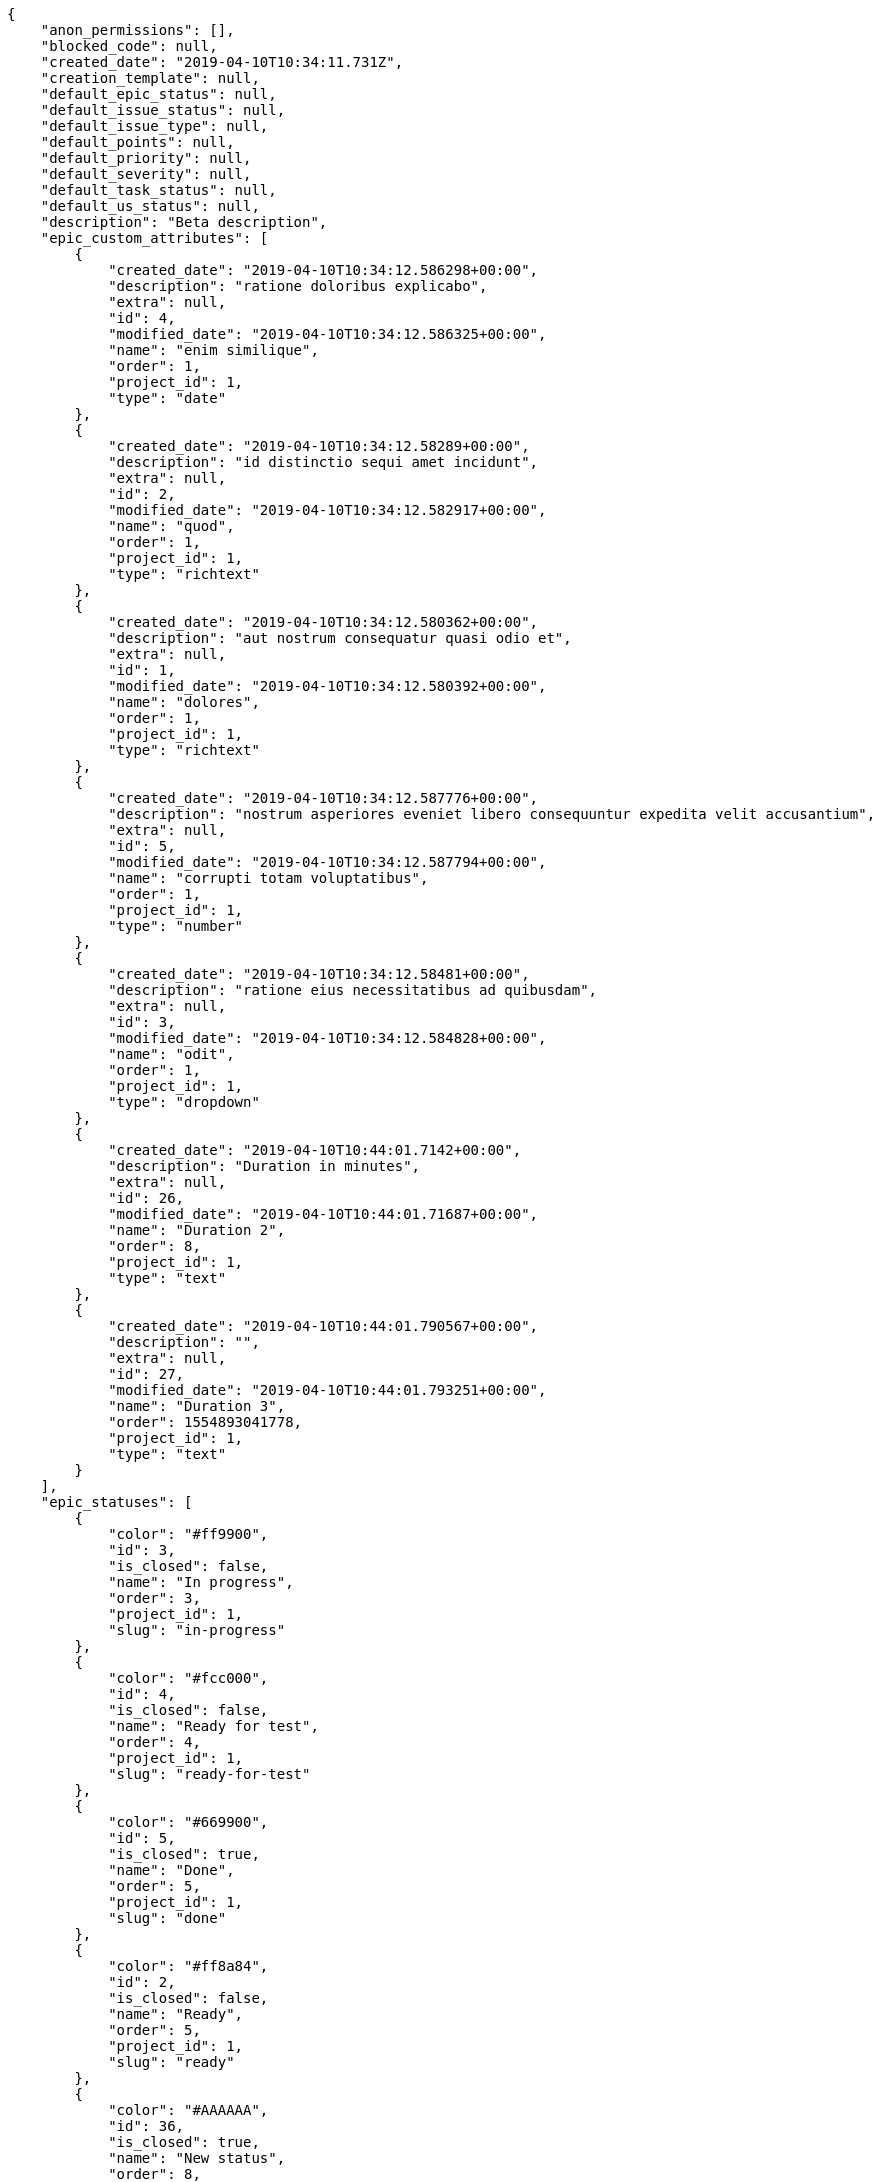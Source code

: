 [source,json]
----
{
    "anon_permissions": [],
    "blocked_code": null,
    "created_date": "2019-04-10T10:34:11.731Z",
    "creation_template": null,
    "default_epic_status": null,
    "default_issue_status": null,
    "default_issue_type": null,
    "default_points": null,
    "default_priority": null,
    "default_severity": null,
    "default_task_status": null,
    "default_us_status": null,
    "description": "Beta description",
    "epic_custom_attributes": [
        {
            "created_date": "2019-04-10T10:34:12.586298+00:00",
            "description": "ratione doloribus explicabo",
            "extra": null,
            "id": 4,
            "modified_date": "2019-04-10T10:34:12.586325+00:00",
            "name": "enim similique",
            "order": 1,
            "project_id": 1,
            "type": "date"
        },
        {
            "created_date": "2019-04-10T10:34:12.58289+00:00",
            "description": "id distinctio sequi amet incidunt",
            "extra": null,
            "id": 2,
            "modified_date": "2019-04-10T10:34:12.582917+00:00",
            "name": "quod",
            "order": 1,
            "project_id": 1,
            "type": "richtext"
        },
        {
            "created_date": "2019-04-10T10:34:12.580362+00:00",
            "description": "aut nostrum consequatur quasi odio et",
            "extra": null,
            "id": 1,
            "modified_date": "2019-04-10T10:34:12.580392+00:00",
            "name": "dolores",
            "order": 1,
            "project_id": 1,
            "type": "richtext"
        },
        {
            "created_date": "2019-04-10T10:34:12.587776+00:00",
            "description": "nostrum asperiores eveniet libero consequuntur expedita velit accusantium",
            "extra": null,
            "id": 5,
            "modified_date": "2019-04-10T10:34:12.587794+00:00",
            "name": "corrupti totam voluptatibus",
            "order": 1,
            "project_id": 1,
            "type": "number"
        },
        {
            "created_date": "2019-04-10T10:34:12.58481+00:00",
            "description": "ratione eius necessitatibus ad quibusdam",
            "extra": null,
            "id": 3,
            "modified_date": "2019-04-10T10:34:12.584828+00:00",
            "name": "odit",
            "order": 1,
            "project_id": 1,
            "type": "dropdown"
        },
        {
            "created_date": "2019-04-10T10:44:01.7142+00:00",
            "description": "Duration in minutes",
            "extra": null,
            "id": 26,
            "modified_date": "2019-04-10T10:44:01.71687+00:00",
            "name": "Duration 2",
            "order": 8,
            "project_id": 1,
            "type": "text"
        },
        {
            "created_date": "2019-04-10T10:44:01.790567+00:00",
            "description": "",
            "extra": null,
            "id": 27,
            "modified_date": "2019-04-10T10:44:01.793251+00:00",
            "name": "Duration 3",
            "order": 1554893041778,
            "project_id": 1,
            "type": "text"
        }
    ],
    "epic_statuses": [
        {
            "color": "#ff9900",
            "id": 3,
            "is_closed": false,
            "name": "In progress",
            "order": 3,
            "project_id": 1,
            "slug": "in-progress"
        },
        {
            "color": "#fcc000",
            "id": 4,
            "is_closed": false,
            "name": "Ready for test",
            "order": 4,
            "project_id": 1,
            "slug": "ready-for-test"
        },
        {
            "color": "#669900",
            "id": 5,
            "is_closed": true,
            "name": "Done",
            "order": 5,
            "project_id": 1,
            "slug": "done"
        },
        {
            "color": "#ff8a84",
            "id": 2,
            "is_closed": false,
            "name": "Ready",
            "order": 5,
            "project_id": 1,
            "slug": "ready"
        },
        {
            "color": "#AAAAAA",
            "id": 36,
            "is_closed": true,
            "name": "New status",
            "order": 8,
            "project_id": 1,
            "slug": "new-status"
        },
        {
            "color": "#999999",
            "id": 1,
            "is_closed": false,
            "name": "Patch status name",
            "order": 10,
            "project_id": 1,
            "slug": "patch-status-name"
        },
        {
            "color": "#999999",
            "id": 37,
            "is_closed": false,
            "name": "New status name",
            "order": 10,
            "project_id": 1,
            "slug": "new-status-name"
        }
    ],
    "epics_csv_uuid": null,
    "i_am_admin": true,
    "i_am_member": true,
    "i_am_owner": true,
    "id": 1,
    "is_backlog_activated": true,
    "is_contact_activated": true,
    "is_epics_activated": false,
    "is_fan": false,
    "is_featured": false,
    "is_issues_activated": true,
    "is_kanban_activated": false,
    "is_looking_for_people": false,
    "is_out_of_owner_limits": false,
    "is_private": true,
    "is_private_extra_info": {
        "can_be_updated": true,
        "reason": null
    },
    "is_watcher": false,
    "is_wiki_activated": true,
    "issue_custom_attributes": [
        {
            "created_date": "2019-04-10T10:34:12.611007+00:00",
            "description": "voluptate rem perspiciatis ipsum",
            "extra": null,
            "id": 5,
            "modified_date": "2019-04-10T10:34:12.611022+00:00",
            "name": "adipisci exercitationem",
            "order": 1,
            "project_id": 1,
            "type": "checkbox"
        },
        {
            "created_date": "2019-04-10T10:34:12.609717+00:00",
            "description": "fugiat porro officia deleniti quidem ipsam",
            "extra": null,
            "id": 4,
            "modified_date": "2019-04-10T10:34:12.609734+00:00",
            "name": "velit",
            "order": 1,
            "project_id": 1,
            "type": "text"
        },
        {
            "created_date": "2019-04-10T10:34:12.608351+00:00",
            "description": "facere corrupti ipsa odit mollitia saepe officiis",
            "extra": null,
            "id": 3,
            "modified_date": "2019-04-10T10:34:12.608369+00:00",
            "name": "doloremque id",
            "order": 1,
            "project_id": 1,
            "type": "dropdown"
        },
        {
            "created_date": "2019-04-10T10:34:12.606989+00:00",
            "description": "minus quibusdam neque eveniet repellendus ex dolorum optio ullam vitae",
            "extra": null,
            "id": 2,
            "modified_date": "2019-04-10T10:34:12.607008+00:00",
            "name": "doloribus ducimus nulla",
            "order": 1,
            "project_id": 1,
            "type": "checkbox"
        },
        {
            "created_date": "2019-04-10T10:34:12.604709+00:00",
            "description": "officiis repudiandae dignissimos similique consequatur mollitia at enim ad molestias praesentium",
            "extra": null,
            "id": 1,
            "modified_date": "2019-04-10T10:34:12.604728+00:00",
            "name": "fugiat optio consequuntur",
            "order": 1,
            "project_id": 1,
            "type": "dropdown"
        }
    ],
    "issue_duedates": [
        {
            "by_default": true,
            "color": "#9dce0a",
            "days_to_due": null,
            "id": 1,
            "name": "Default",
            "order": 1,
            "project_id": 1
        },
        {
            "by_default": false,
            "color": "#ff9900",
            "days_to_due": 14,
            "id": 2,
            "name": "Due soon",
            "order": 2,
            "project_id": 1
        },
        {
            "by_default": false,
            "color": "#ff8a84",
            "days_to_due": 0,
            "id": 3,
            "name": "Past due",
            "order": 3,
            "project_id": 1
        }
    ],
    "issue_statuses": [
        {
            "color": "#88A65E",
            "id": 3,
            "is_closed": true,
            "name": "Ready for test",
            "order": 3,
            "project_id": 1,
            "slug": "ready-for-test"
        },
        {
            "color": "#BFB35A",
            "id": 4,
            "is_closed": true,
            "name": "Closed",
            "order": 4,
            "project_id": 1,
            "slug": "closed"
        },
        {
            "color": "#5E8C6A",
            "id": 2,
            "is_closed": false,
            "name": "In progress",
            "order": 5,
            "project_id": 1,
            "slug": "in-progress"
        },
        {
            "color": "#89BAB4",
            "id": 5,
            "is_closed": false,
            "name": "Needs Info",
            "order": 5,
            "project_id": 1,
            "slug": "needs-info"
        },
        {
            "color": "#CC0000",
            "id": 6,
            "is_closed": true,
            "name": "Rejected",
            "order": 6,
            "project_id": 1,
            "slug": "rejected"
        },
        {
            "color": "#666666",
            "id": 7,
            "is_closed": false,
            "name": "Postponed",
            "order": 7,
            "project_id": 1,
            "slug": "postponed"
        },
        {
            "color": "#AAAAAA",
            "id": 50,
            "is_closed": true,
            "name": "New status",
            "order": 8,
            "project_id": 1,
            "slug": "new-status"
        },
        {
            "color": "#999999",
            "id": 51,
            "is_closed": false,
            "name": "New status name",
            "order": 10,
            "project_id": 1,
            "slug": "new-status-name"
        },
        {
            "color": "#8C2318",
            "id": 1,
            "is_closed": false,
            "name": "Patch status name",
            "order": 10,
            "project_id": 1,
            "slug": "patch-status-name"
        }
    ],
    "issue_types": [
        {
            "color": "#89BAB4",
            "id": 1,
            "name": "Bug",
            "order": 1,
            "project_id": 1
        },
        {
            "color": "#ba89a8",
            "id": 2,
            "name": "Question",
            "order": 2,
            "project_id": 1
        },
        {
            "color": "#89a8ba",
            "id": 3,
            "name": "Enhancement",
            "order": 3,
            "project_id": 1
        }
    ],
    "issues_csv_uuid": null,
    "logo_big_url": "http://localhost:8000/media/project/c/3/7/3/03217576090db87e7ca5a60668552b674f50542afecf46af93e663e2916c/test.png.300x300_q85_crop.png?token=XK3J9Q%3Aqf6MgewpUSHWjFowGRsMwuqBEiOC1nxXt69rasAemztYgs3-mOetaf8H6W_NtkXPFbcMWGpmxwtMVRflqRJ7VA",
    "logo_small_url": "http://localhost:8000/media/project/c/3/7/3/03217576090db87e7ca5a60668552b674f50542afecf46af93e663e2916c/test.png.80x80_q85_crop.png?token=XK3J9Q%3A0RaR569wvxgsojJsbR6KkKTx7inAHWEX2gM4CFvhDXLYwDtJRvwB7Vggkkz6_W0lkvymMapzFj0aJLOP_gc56A",
    "looking_for_people_note": "",
    "max_memberships": null,
    "members": [
        {
            "color": "",
            "full_name": "Administrator",
            "full_name_display": "Administrator",
            "gravatar_id": "64e1b8d34f425d19e1ee2ea7236d3028",
            "id": 5,
            "is_active": true,
            "photo": null,
            "role": 4,
            "role_name": "Back",
            "username": "admin"
        },
        {
            "color": "#FFCC00",
            "full_name": "Angela Perez",
            "full_name_display": "Angela Perez",
            "gravatar_id": "c9ba9d485f9a9153ebf53758feb0980c",
            "id": 11,
            "is_active": true,
            "photo": null,
            "role": 6,
            "role_name": "Stakeholder",
            "username": "user5"
        },
        {
            "color": "#40826D",
            "full_name": "Bego\u00f1a Flores",
            "full_name_display": "Bego\u00f1a Flores",
            "gravatar_id": "aed1e43be0f69f07ce6f34a907bc6328",
            "id": 7,
            "is_active": true,
            "photo": null,
            "role": 1,
            "role_name": "UX",
            "username": "user1"
        },
        {
            "color": "#B6DA55",
            "full_name": "Catalina Fernandez",
            "full_name_display": "Catalina Fernandez",
            "gravatar_id": "9971a763f5dfc5cbd1ce1d2865b4fcfa",
            "id": 9,
            "is_active": true,
            "photo": null,
            "role": 4,
            "role_name": "Back",
            "username": "user3"
        },
        {
            "color": "#2099DB",
            "full_name": "Enrique Crespo",
            "full_name_display": "Enrique Crespo",
            "gravatar_id": "f31e0063c7cd6da19b6467bc48d2b14b",
            "id": 10,
            "is_active": true,
            "photo": null,
            "role": 5,
            "role_name": "Product Owner",
            "username": "user4"
        },
        {
            "color": "#71A6D2",
            "full_name": "Francisco Gil",
            "full_name_display": "Francisco Gil",
            "gravatar_id": "5c921c7bd676b7b4992501005d243c42",
            "id": 8,
            "is_active": true,
            "photo": null,
            "role": 3,
            "role_name": "Front",
            "username": "user2"
        },
        {
            "color": "#002e33",
            "full_name": "Miguel Molina",
            "full_name_display": "Miguel Molina",
            "gravatar_id": "dce0e8ed702cd85d5132e523121e619b",
            "id": 14,
            "is_active": true,
            "photo": null,
            "role": 5,
            "role_name": "Product Owner",
            "username": "user8"
        },
        {
            "color": "#B6DA55",
            "full_name": "Mohamed Ortega",
            "full_name_display": "Mohamed Ortega",
            "gravatar_id": "6d7e702bd6c6fc568fca7577f9ca8c55",
            "id": 13,
            "is_active": true,
            "photo": null,
            "role": 5,
            "role_name": "Product Owner",
            "username": "user7"
        },
        {
            "color": "#71A6D2",
            "full_name": "Vanesa Garcia",
            "full_name_display": "Vanesa Garcia",
            "gravatar_id": "74cb769a5e64d445b8550789e1553502",
            "id": 12,
            "is_active": true,
            "photo": null,
            "role": 6,
            "role_name": "Stakeholder",
            "username": "user6"
        },
        {
            "color": "#FFFF00",
            "full_name": "Virginia Castro",
            "full_name_display": "Virginia Castro",
            "gravatar_id": "69b60d39a450e863609ae3546b12b360",
            "id": 15,
            "is_active": true,
            "photo": null,
            "role": 6,
            "role_name": "Stakeholder",
            "username": "user9"
        }
    ],
    "milestones": [
        {
            "closed": false,
            "id": 1,
            "name": "Sprint 2019-2-14",
            "slug": "sprint-2019-2-14"
        },
        {
            "closed": false,
            "id": 2,
            "name": "Sprint 2019-3-1",
            "slug": "sprint-2019-3-1"
        }
    ],
    "modified_date": "2019-04-10T10:47:03.935Z",
    "my_homepage": false,
    "my_permissions": [
        "modify_task",
        "modify_epic",
        "add_task",
        "admin_roles",
        "comment_wiki_page",
        "view_project",
        "modify_project",
        "modify_wiki_page",
        "admin_project_values",
        "modify_us",
        "view_epics",
        "delete_project",
        "modify_issue",
        "modify_wiki_link",
        "add_issue",
        "delete_milestone",
        "remove_member",
        "delete_epic",
        "delete_wiki_link",
        "add_epic",
        "comment_epic",
        "delete_task",
        "comment_task",
        "comment_issue",
        "view_issues",
        "add_us",
        "add_member",
        "add_wiki_page",
        "delete_issue",
        "view_wiki_pages",
        "view_milestones",
        "add_milestone",
        "comment_us",
        "delete_wiki_page",
        "view_us",
        "modify_milestone",
        "add_wiki_link",
        "delete_us",
        "view_wiki_links",
        "view_tasks"
    ],
    "name": "Beta project patch",
    "notify_level": 3,
    "owner": {
        "big_photo": null,
        "full_name_display": "Administrator",
        "gravatar_id": "64e1b8d34f425d19e1ee2ea7236d3028",
        "id": 5,
        "is_active": true,
        "photo": null,
        "username": "admin"
    },
    "points": [
        {
            "id": 1,
            "name": "?",
            "order": 1,
            "project_id": 1,
            "value": null
        },
        {
            "id": 2,
            "name": "0",
            "order": 2,
            "project_id": 1,
            "value": 0
        },
        {
            "id": 3,
            "name": "1/2",
            "order": 3,
            "project_id": 1,
            "value": 0.5
        },
        {
            "id": 4,
            "name": "1",
            "order": 4,
            "project_id": 1,
            "value": 1
        },
        {
            "id": 5,
            "name": "2",
            "order": 5,
            "project_id": 1,
            "value": 2
        },
        {
            "id": 6,
            "name": "3",
            "order": 6,
            "project_id": 1,
            "value": 3
        },
        {
            "id": 7,
            "name": "5",
            "order": 7,
            "project_id": 1,
            "value": 5
        },
        {
            "id": 8,
            "name": "8",
            "order": 8,
            "project_id": 1,
            "value": 8
        },
        {
            "id": 9,
            "name": "10",
            "order": 9,
            "project_id": 1,
            "value": 10
        },
        {
            "id": 10,
            "name": "13",
            "order": 10,
            "project_id": 1,
            "value": 13
        },
        {
            "id": 11,
            "name": "20",
            "order": 11,
            "project_id": 1,
            "value": 20
        },
        {
            "id": 12,
            "name": "40",
            "order": 12,
            "project_id": 1,
            "value": 40
        }
    ],
    "priorities": [
        {
            "color": "#CC0000",
            "id": 3,
            "name": "High",
            "order": 5,
            "project_id": 1
        },
        {
            "color": "#669933",
            "id": 2,
            "name": "Normal",
            "order": 5,
            "project_id": 1
        },
        {
            "color": "#AAAAAA",
            "id": 22,
            "name": "New priority",
            "order": 8,
            "project_id": 1
        },
        {
            "color": "#999999",
            "id": 23,
            "name": "New priority name",
            "order": 10,
            "project_id": 1
        },
        {
            "color": "#666666",
            "id": 1,
            "name": "Patch name",
            "order": 10,
            "project_id": 1
        }
    ],
    "public_permissions": [],
    "roles": [
        {
            "computable": true,
            "id": 1,
            "name": "UX",
            "order": 10,
            "permissions": [
                "add_issue",
                "modify_issue",
                "delete_issue",
                "view_issues",
                "add_milestone",
                "modify_milestone",
                "delete_milestone",
                "view_milestones",
                "view_project",
                "add_task",
                "modify_task",
                "delete_task",
                "view_tasks",
                "add_us",
                "modify_us",
                "delete_us",
                "view_us",
                "add_wiki_page",
                "modify_wiki_page",
                "delete_wiki_page",
                "view_wiki_pages",
                "add_wiki_link",
                "delete_wiki_link",
                "view_wiki_links",
                "view_epics",
                "add_epic",
                "modify_epic",
                "delete_epic",
                "comment_epic",
                "comment_us",
                "comment_task",
                "comment_issue",
                "comment_wiki_page"
            ],
            "project_id": 1,
            "slug": "ux"
        },
        {
            "computable": true,
            "id": 2,
            "name": "Design",
            "order": 20,
            "permissions": [
                "add_issue",
                "modify_issue",
                "delete_issue",
                "view_issues",
                "add_milestone",
                "modify_milestone",
                "delete_milestone",
                "view_milestones",
                "view_project",
                "add_task",
                "modify_task",
                "delete_task",
                "view_tasks",
                "add_us",
                "modify_us",
                "delete_us",
                "view_us",
                "add_wiki_page",
                "modify_wiki_page",
                "delete_wiki_page",
                "view_wiki_pages",
                "add_wiki_link",
                "delete_wiki_link",
                "view_wiki_links",
                "view_epics",
                "add_epic",
                "modify_epic",
                "delete_epic",
                "comment_epic",
                "comment_us",
                "comment_task",
                "comment_issue",
                "comment_wiki_page"
            ],
            "project_id": 1,
            "slug": "design"
        },
        {
            "computable": true,
            "id": 3,
            "name": "Front",
            "order": 30,
            "permissions": [
                "add_issue",
                "modify_issue",
                "delete_issue",
                "view_issues",
                "add_milestone",
                "modify_milestone",
                "delete_milestone",
                "view_milestones",
                "view_project",
                "add_task",
                "modify_task",
                "delete_task",
                "view_tasks",
                "add_us",
                "modify_us",
                "delete_us",
                "view_us",
                "add_wiki_page",
                "modify_wiki_page",
                "delete_wiki_page",
                "view_wiki_pages",
                "add_wiki_link",
                "delete_wiki_link",
                "view_wiki_links",
                "view_epics",
                "add_epic",
                "modify_epic",
                "delete_epic",
                "comment_epic",
                "comment_us",
                "comment_task",
                "comment_issue",
                "comment_wiki_page"
            ],
            "project_id": 1,
            "slug": "front"
        },
        {
            "computable": true,
            "id": 4,
            "name": "Back",
            "order": 40,
            "permissions": [
                "add_issue",
                "modify_issue",
                "delete_issue",
                "view_issues",
                "add_milestone",
                "modify_milestone",
                "delete_milestone",
                "view_milestones",
                "view_project",
                "add_task",
                "modify_task",
                "delete_task",
                "view_tasks",
                "add_us",
                "modify_us",
                "delete_us",
                "view_us",
                "add_wiki_page",
                "modify_wiki_page",
                "delete_wiki_page",
                "view_wiki_pages",
                "add_wiki_link",
                "delete_wiki_link",
                "view_wiki_links",
                "view_epics",
                "add_epic",
                "modify_epic",
                "delete_epic",
                "comment_epic",
                "comment_us",
                "comment_task",
                "comment_issue",
                "comment_wiki_page"
            ],
            "project_id": 1,
            "slug": "back"
        },
        {
            "computable": false,
            "id": 5,
            "name": "Product Owner",
            "order": 50,
            "permissions": [
                "add_issue",
                "modify_issue",
                "delete_issue",
                "view_issues",
                "add_milestone",
                "modify_milestone",
                "delete_milestone",
                "view_milestones",
                "view_project",
                "add_task",
                "modify_task",
                "delete_task",
                "view_tasks",
                "add_us",
                "modify_us",
                "delete_us",
                "view_us",
                "add_wiki_page",
                "modify_wiki_page",
                "delete_wiki_page",
                "view_wiki_pages",
                "add_wiki_link",
                "delete_wiki_link",
                "view_wiki_links",
                "view_epics",
                "add_epic",
                "modify_epic",
                "delete_epic",
                "comment_epic",
                "comment_us",
                "comment_task",
                "comment_issue",
                "comment_wiki_page"
            ],
            "project_id": 1,
            "slug": "product-owner"
        },
        {
            "computable": false,
            "id": 6,
            "name": "Stakeholder",
            "order": 60,
            "permissions": [
                "add_issue",
                "modify_issue",
                "delete_issue",
                "view_issues",
                "view_milestones",
                "view_project",
                "view_tasks",
                "view_us",
                "modify_wiki_page",
                "view_wiki_pages",
                "add_wiki_link",
                "delete_wiki_link",
                "view_wiki_links",
                "view_epics",
                "comment_epic",
                "comment_us",
                "comment_task",
                "comment_issue",
                "comment_wiki_page"
            ],
            "project_id": 1,
            "slug": "stakeholder"
        }
    ],
    "severities": [
        {
            "color": "#0000FF",
            "id": 3,
            "name": "Normal",
            "order": 3,
            "project_id": 1
        },
        {
            "color": "#FFA500",
            "id": 4,
            "name": "Important",
            "order": 4,
            "project_id": 1
        },
        {
            "color": "#CC0000",
            "id": 5,
            "name": "Critical",
            "order": 5,
            "project_id": 1
        },
        {
            "color": "#669933",
            "id": 2,
            "name": "Minor",
            "order": 5,
            "project_id": 1
        },
        {
            "color": "#AAAAAA",
            "id": 36,
            "name": "New severity",
            "order": 8,
            "project_id": 1
        },
        {
            "color": "#666666",
            "id": 1,
            "name": "Patch name",
            "order": 10,
            "project_id": 1
        },
        {
            "color": "#999999",
            "id": 37,
            "name": "New severity name",
            "order": 10,
            "project_id": 1
        }
    ],
    "slug": "project-0",
    "tags": [],
    "tags_colors": {},
    "task_custom_attributes": [
        {
            "created_date": "2019-04-10T10:34:12.603273+00:00",
            "description": "debitis dolorum soluta mollitia aliquid sapiente nesciunt molestias cum deserunt corporis officiis",
            "extra": null,
            "id": 5,
            "modified_date": "2019-04-10T10:34:12.60329+00:00",
            "name": "soluta",
            "order": 1,
            "project_id": 1,
            "type": "richtext"
        },
        {
            "created_date": "2019-04-10T10:34:12.601896+00:00",
            "description": "totam autem aut fuga odit",
            "extra": null,
            "id": 4,
            "modified_date": "2019-04-10T10:34:12.601912+00:00",
            "name": "unde",
            "order": 1,
            "project_id": 1,
            "type": "text"
        },
        {
            "created_date": "2019-04-10T10:34:12.600663+00:00",
            "description": "aliquid laboriosam soluta libero quo fugit molestiae impedit officia at",
            "extra": null,
            "id": 3,
            "modified_date": "2019-04-10T10:34:12.60068+00:00",
            "name": "libero",
            "order": 1,
            "project_id": 1,
            "type": "date"
        },
        {
            "created_date": "2019-04-10T10:34:12.59941+00:00",
            "description": "laudantium totam dolorem minima nemo quaerat voluptate aliquam autem quasi distinctio inventore",
            "extra": null,
            "id": 2,
            "modified_date": "2019-04-10T10:34:12.599427+00:00",
            "name": "esse omnis soluta",
            "order": 1,
            "project_id": 1,
            "type": "richtext"
        },
        {
            "created_date": "2019-04-10T10:34:12.597033+00:00",
            "description": "a sequi saepe quibusdam culpa optio accusantium minima obcaecati",
            "extra": null,
            "id": 1,
            "modified_date": "2019-04-10T10:34:12.597055+00:00",
            "name": "obcaecati quasi impedit",
            "order": 1,
            "project_id": 1,
            "type": "dropdown"
        }
    ],
    "task_duedates": [
        {
            "by_default": true,
            "color": "#9dce0a",
            "days_to_due": null,
            "id": 1,
            "name": "Default",
            "order": 1,
            "project_id": 1
        },
        {
            "by_default": false,
            "color": "#ff9900",
            "days_to_due": 14,
            "id": 2,
            "name": "Due soon",
            "order": 2,
            "project_id": 1
        },
        {
            "by_default": false,
            "color": "#ff8a84",
            "days_to_due": 0,
            "id": 3,
            "name": "Past due",
            "order": 3,
            "project_id": 1
        }
    ],
    "task_statuses": [
        {
            "color": "#ffcc00",
            "id": 3,
            "is_closed": true,
            "name": "Ready for test",
            "order": 3,
            "project_id": 1,
            "slug": "ready-for-test"
        },
        {
            "color": "#669900",
            "id": 4,
            "is_closed": true,
            "name": "Closed",
            "order": 4,
            "project_id": 1,
            "slug": "closed"
        },
        {
            "color": "#ff9900",
            "id": 2,
            "is_closed": false,
            "name": "In progress",
            "order": 5,
            "project_id": 1,
            "slug": "in-progress"
        },
        {
            "color": "#999999",
            "id": 5,
            "is_closed": false,
            "name": "Needs Info",
            "order": 5,
            "project_id": 1,
            "slug": "needs-info"
        },
        {
            "color": "#AAAAAA",
            "id": 36,
            "is_closed": true,
            "name": "New status",
            "order": 8,
            "project_id": 1,
            "slug": "new-status"
        },
        {
            "color": "#999999",
            "id": 1,
            "is_closed": false,
            "name": "Patch status name",
            "order": 10,
            "project_id": 1,
            "slug": "patch-status-name"
        },
        {
            "color": "#999999",
            "id": 37,
            "is_closed": false,
            "name": "New status name",
            "order": 10,
            "project_id": 1,
            "slug": "new-status-name"
        }
    ],
    "tasks_csv_uuid": null,
    "total_activity": 211,
    "total_activity_last_month": 211,
    "total_activity_last_week": 211,
    "total_activity_last_year": 211,
    "total_closed_milestones": 0,
    "total_fans": 8,
    "total_fans_last_month": 8,
    "total_fans_last_week": 8,
    "total_fans_last_year": 8,
    "total_memberships": 16,
    "total_milestones": 6,
    "total_story_points": 567.0,
    "total_watchers": 14,
    "totals_updated_datetime": "2019-04-10T10:47:03.960Z",
    "transfer_token": "5:1hEAhg:pVIAXcLLOMEuw94ko7t2Y8BVzd8",
    "us_duedates": [
        {
            "by_default": true,
            "color": "#9dce0a",
            "days_to_due": null,
            "id": 1,
            "name": "Default",
            "order": 1,
            "project_id": 1
        },
        {
            "by_default": false,
            "color": "#ff9900",
            "days_to_due": 14,
            "id": 2,
            "name": "Due soon",
            "order": 2,
            "project_id": 1
        },
        {
            "by_default": false,
            "color": "#ff8a84",
            "days_to_due": 0,
            "id": 3,
            "name": "Past due",
            "order": 3,
            "project_id": 1
        }
    ],
    "us_statuses": [
        {
            "color": "#999999",
            "id": 1,
            "is_archived": false,
            "is_closed": false,
            "name": "New",
            "order": 1,
            "project_id": 1,
            "slug": "new",
            "wip_limit": null
        },
        {
            "color": "#ff8a84",
            "id": 2,
            "is_archived": false,
            "is_closed": false,
            "name": "Ready",
            "order": 2,
            "project_id": 1,
            "slug": "ready",
            "wip_limit": null
        },
        {
            "color": "#ff9900",
            "id": 3,
            "is_archived": false,
            "is_closed": false,
            "name": "In progress",
            "order": 3,
            "project_id": 1,
            "slug": "in-progress",
            "wip_limit": null
        },
        {
            "color": "#fcc000",
            "id": 4,
            "is_archived": false,
            "is_closed": false,
            "name": "Ready for test",
            "order": 4,
            "project_id": 1,
            "slug": "ready-for-test",
            "wip_limit": null
        },
        {
            "color": "#669900",
            "id": 5,
            "is_archived": false,
            "is_closed": true,
            "name": "Done",
            "order": 5,
            "project_id": 1,
            "slug": "done",
            "wip_limit": null
        },
        {
            "color": "#5c3566",
            "id": 6,
            "is_archived": true,
            "is_closed": true,
            "name": "Archived",
            "order": 6,
            "project_id": 1,
            "slug": "archived",
            "wip_limit": null
        }
    ],
    "userstories_csv_uuid": null,
    "userstory_custom_attributes": [
        {
            "created_date": "2019-04-10T10:34:12.595392+00:00",
            "description": "necessitatibus velit aliquam exercitationem debitis laboriosam",
            "extra": null,
            "id": 5,
            "modified_date": "2019-04-10T10:34:12.595408+00:00",
            "name": "pariatur",
            "order": 1,
            "project_id": 1,
            "type": "date"
        },
        {
            "created_date": "2019-04-10T10:34:12.594125+00:00",
            "description": "vitae error dignissimos ipsa minus nostrum",
            "extra": null,
            "id": 4,
            "modified_date": "2019-04-10T10:34:12.594141+00:00",
            "name": "eveniet",
            "order": 1,
            "project_id": 1,
            "type": "richtext"
        },
        {
            "created_date": "2019-04-10T10:34:12.592731+00:00",
            "description": "ex a nihil porro placeat",
            "extra": null,
            "id": 3,
            "modified_date": "2019-04-10T10:34:12.592747+00:00",
            "name": "obcaecati quaerat",
            "order": 1,
            "project_id": 1,
            "type": "checkbox"
        },
        {
            "created_date": "2019-04-10T10:34:12.591471+00:00",
            "description": "inventore ab iusto optio tempora hic",
            "extra": null,
            "id": 2,
            "modified_date": "2019-04-10T10:34:12.591488+00:00",
            "name": "facilis temporibus",
            "order": 5,
            "project_id": 1,
            "type": "url"
        },
        {
            "created_date": "2019-04-10T10:44:12.96406+00:00",
            "description": "Duration in minutes",
            "extra": null,
            "id": 26,
            "modified_date": "2019-04-10T10:44:12.967118+00:00",
            "name": "Duration 2",
            "order": 8,
            "project_id": 1,
            "type": "text"
        },
        {
            "created_date": "2019-04-10T10:34:12.589298+00:00",
            "description": "vel omnis culpa quisquam nulla",
            "extra": null,
            "id": 1,
            "modified_date": "2019-04-10T10:44:12.874928+00:00",
            "name": "Duration 1",
            "order": 10,
            "project_id": 1,
            "type": "richtext"
        },
        {
            "created_date": "2019-04-10T10:44:13.048269+00:00",
            "description": "",
            "extra": null,
            "id": 27,
            "modified_date": "2019-04-10T10:44:13.051518+00:00",
            "name": "Duration 3",
            "order": 1554893053034,
            "project_id": 1,
            "type": "text"
        }
    ],
    "videoconferences": null,
    "videoconferences_extra_data": null
}
----
